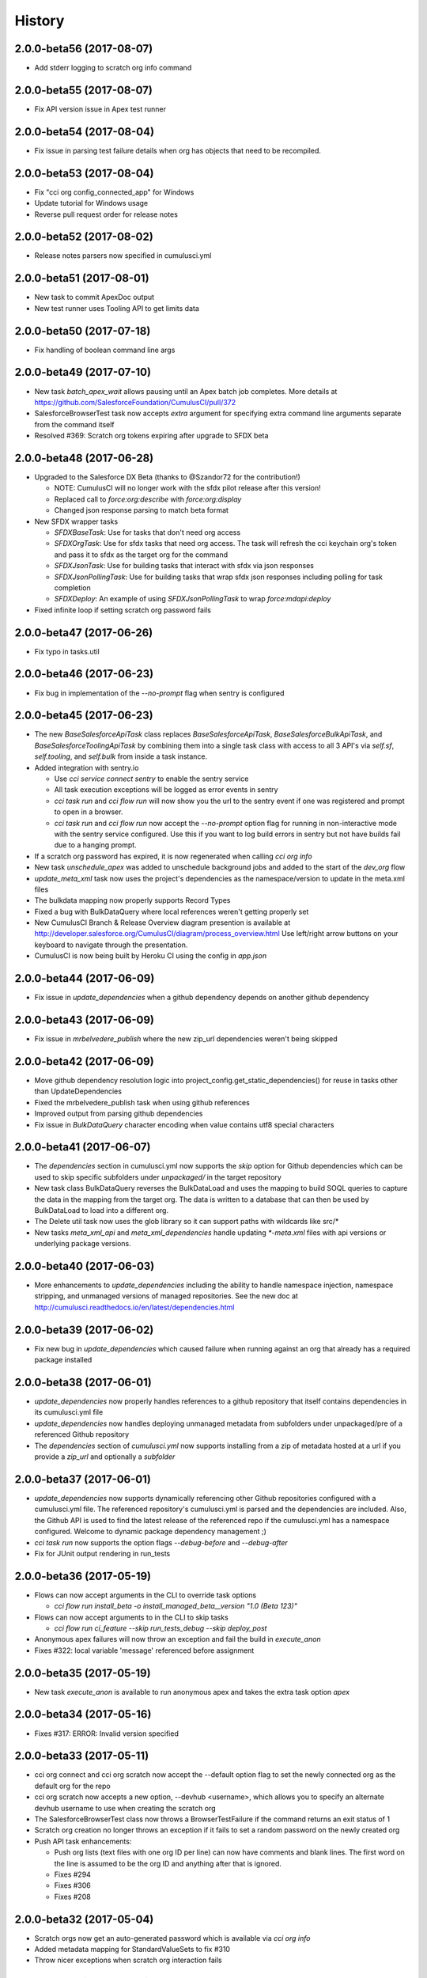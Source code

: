 =======
History
=======

2.0.0-beta56 (2017-08-07)
-------------------------

* Add stderr logging to scratch org info command

2.0.0-beta55 (2017-08-07)
-------------------------

* Fix API version issue in Apex test runner

2.0.0-beta54 (2017-08-04)
-------------------------

* Fix issue in parsing test failure details when org has objects that need to be recompiled.

2.0.0-beta53 (2017-08-04)
-------------------------

* Fix "cci org config_connected_app" for Windows
* Update tutorial for Windows usage
* Reverse pull request order for release notes

2.0.0-beta52 (2017-08-02)
-------------------------

* Release notes parsers now specified in cumulusci.yml

2.0.0-beta51 (2017-08-01)
-------------------------

* New task to commit ApexDoc output
* New test runner uses Tooling API to get limits data

2.0.0-beta50 (2017-07-18)
-------------------------

* Fix handling of boolean command line args

2.0.0-beta49 (2017-07-10)
-------------------------

* New task `batch_apex_wait` allows pausing until an Apex batch job completes.  More details at https://github.com/SalesforceFoundation/CumulusCI/pull/372
* SalesforceBrowserTest task now accepts `extra` argument for specifying extra command line arguments separate from the command itself
* Resolved #369: Scratch org tokens expiring after upgrade to SFDX beta

2.0.0-beta48 (2017-06-28)
------------------------

* Upgraded to the Salesforce DX Beta (thanks to @Szandor72 for the contribution!)

  * NOTE: CumulusCI will no longer work with the sfdx pilot release after this version!
  * Replaced call to `force:org:describe` with `force:org:display`
  * Changed json response parsing to match beta format

* New SFDX wrapper tasks

  * `SFDXBaseTask`: Use for tasks that don't need org access
  * `SFDXOrgTask`: Use for sfdx tasks that need org access.  The task will refresh the cci keychain org's token and pass it to sfdx as the target org for the command
  * `SFDXJsonTask`: Use for building tasks that interact with sfdx via json responses
  * `SFDXJsonPollingTask`: Use for building tasks that wrap sfdx json responses including polling for task completion
  * `SFDXDeploy`: An example of using `SFDXJsonPollingTask` to wrap `force:mdapi:deploy`

* Fixed infinite loop if setting scratch org password fails

2.0.0-beta47 (2017-06-26)
------------------------

* Fix typo in tasks.util

2.0.0-beta46 (2017-06-23)
------------------------

* Fix bug in implementation of the `--no-prompt` flag when sentry is configured

2.0.0-beta45 (2017-06-23)
------------------------

* The new `BaseSalesforceApiTask` class replaces `BaseSalesforceApiTask`, `BaseSalesforceBulkApiTask`, and `BaseSalesforceToolingApiTask` by combining them into a single task class with access to all 3 API's via `self.sf`, `self.tooling`, and `self.bulk` from inside a task instance.
* Added integration with sentry.io

  * Use `cci service connect sentry` to enable the sentry service
  * All task execution exceptions will be logged as error events in sentry
  * `cci task run` and `cci flow run` will now show you the url to the sentry event if one was registered and prompt to open in a browser.
  * `cci task run` and `cci flow run` now accept the `--no-prompt` option flag for running in non-interactive mode with the sentry service configured.  Use this if you want to log build errors in sentry but not have builds fail due to a hanging prompt.

* If a scratch org password has expired, it is now regenerated when calling `cci org info`
* New task `unschedule_apex` was added to unschedule background jobs and added to the start of the `dev_org` flow
* `update_meta_xml` task now uses the project's dependencies as the namespace/version to update in the meta.xml files
* The bulkdata mapping now properly supports Record Types
* Fixed a bug with BulkDataQuery where local references weren't getting properly set
* New CumulusCI Branch & Release Overview diagram presention is available at http://developer.salesforce.org/CumulusCI/diagram/process_overview.html  Use left/right arrow buttons on your keyboard to navigate through the presentation.
* CumulusCI is now being built by Heroku CI using the config in `app.json`


2.0.0-beta44 (2017-06-09)
------------------------

* Fix issue in `update_dependencies` when a github dependency depends on another github dependency

2.0.0-beta43 (2017-06-09)
------------------------

* Fix issue in `mrbelvedere_publish` where the new zip_url dependencies weren't being skipped

2.0.0-beta42 (2017-06-09)
------------------------

* Move github dependency resolution logic into project_config.get_static_dependencies() for reuse in tasks other than UpdateDependencies
* Fixed the mrbelvedere_publish task when using github references
* Improved output from parsing github dependencies
* Fix issue in `BulkDataQuery` character encoding when value contains utf8 special characters

2.0.0-beta41 (2017-06-07)
------------------------

* The `dependencies` section in cumulusci.yml now supports the `skip` option for Github dependencies which can be used to skip specific subfolders under `unpackaged/` in the target repository
* New task class BulkDataQuery reverses the BulkDataLoad and uses the mapping to build SOQL queries to capture the data in the mapping from the target org.  The data is written to a database that can then be used by BulkDataLoad to load into a different org.
* The Delete util task now uses the glob library so it can support paths with wildcards like src/*
* New tasks `meta_xml_api` and `meta_xml_dependencies` handle updating `*-meta.xml` files with api versions or underlying package versions.

2.0.0-beta40 (2017-06-03)
------------------------

* More enhancements to `update_dependencies` including the ability to handle namespace injection, namespace stripping, and unmanaged versions of managed repositories.  See the new doc at http://cumulusci.readthedocs.io/en/latest/dependencies.html

2.0.0-beta39 (2017-06-02)
------------------------

* Fix new bug in `update_dependencies` which caused failure when running against an org that already has a required package installed

2.0.0-beta38 (2017-06-01)
------------------------

* `update_dependencies` now properly handles references to a github repository that itself contains dependencies in its cumulusci.yml file
* `update_dependencies` now handles deploying unmanaged metadata from subfolders under unpackaged/pre of a referenced Github repository
* The `dependencies` section of `cumulusci.yml` now supports installing from a zip of metadata hosted at a url if you provide a `zip_url` and optionally a `subfolder`

2.0.0-beta37 (2017-06-01)
------------------------

* `update_dependencies` now supports dynamically referencing other Github repositories configured with a cumulusci.yml file.  The referenced repository's cumulusci.yml is parsed and the dependencies are included.  Also, the Github API is used to find the latest release of the referenced repo if the cumulusci.yml has a namespace configured.  Welcome to dynamic package dependency management ;)
* `cci task run` now supports the option flags `--debug-before` and `--debug-after`
* Fix for JUnit output rendering in run_tests


2.0.0-beta36 (2017-05-19)
------------------------

* Flows can now accept arguments in the CLI to override task options

  * `cci flow run install_beta -o install_managed_beta__version "1.0 (Beta 123)"`   

* Flows can now accept arguments to in the CLI to skip tasks

  * `cci flow run ci_feature --skip run_tests_debug --skip deploy_post`   
  
* Anonymous apex failures will now throw an exception and fail the build in `execute_anon`
* Fixes #322: local variable 'message' referenced before assignment

2.0.0-beta35 (2017-05-19)
------------------------

* New task `execute_anon` is available to run anonymous apex and takes the extra task option `apex`

2.0.0-beta34 (2017-05-16)
------------------------

* Fixes #317: ERROR: Invalid version specified

2.0.0-beta33 (2017-05-11)
------------------------

* cci org connect and cci org scratch now accept the --default option flag to set the newly connected org as the default org for the repo
* cci org scratch now accepts a new option, --devhub <username>, which allows you to specify an alternate devhub username to use when creating the scratch org
* The SalesforceBrowserTest class now throws a BrowserTestFailure if the command returns an exit status of 1
* Scratch org creation no longer throws an exception if it fails to set a random password on the newly created org
* Push API task enhancements:

  * Push org lists (text files with one org ID per line) can now have comments and blank lines. The first word on the line is assumed to be the org ID and anything after that is ignored.
  * Fixes #294
  * Fixes #306
  * Fixes #208

2.0.0-beta32 (2017-05-04)
------------------------

* Scratch orgs now get an auto-generated password which is available via `cci org info`
* Added metadata mapping for StandardValueSets to fix #310
* Throw nicer exceptions when scratch org interaction fails

2.0.0-beta31 (2017-04-12)
------------------------

* Use UTC for all Salesforce API date/time fields
* Fix issue with listing metadata types
* Add generic polling method to BaseTask

2.0.0-beta30 (2017-04-04)
------------------------

* New task list_metadata_types
* [push upgrades] Fix push request status Cancelled --> Canceled
* [push upgrades] Fix datetime namespace issues
* [pyinstaller] Import project-level modules with run-time hook

2.0.0-beta29 (2017-04-04)
------------------------

* Report push status if start time is less than 1 minute in the future

2.0.0-beta28 (2017-03-30)
------------------------

* Fix bug in Push API batch retry logic introduced in beta25

2.0.0-beta27 (2017-03-29)
------------------------

* Skip org in push if statusCode is UKNOWN_EXCEPTION

2.0.0-beta26 (2017-03-29)
------------------------

* Fixes #278: Push upgrade raises exception for DUPLICATE_VALUE statusCode

2.0.0-beta25 (2017-03-28)
------------------------

* Fixes #277: Push API tasks now correctly handle errors in individual orgs in a batch when scheduling a push job

2.0.0-beta24 (2017-03-27)
------------------------

* Fixes #231: Handle unicode in package.xml generation
* Fixes #239: Replace fix for windows path issues from beta23 with a better implementation
* Fixes #275: Properly pass purge_on_delete option value in uninstall_packaged_incremental

2.0.0-beta23 (2017-03-22)
------------------------

* Fixes #239: Add local path to import path when looking up classes.  This should fix an error that appeared only in Windows

2.0.0-beta22 (2017-03-20)
------------------------

* `github_release_notes` now supports the `link_pr` option to add links to the pull request where each line of content came from
* Fixes #266: `update_dependencies` now supports the `purge_on_delete` option to allow running against production orgs
* Fixes #267: package.xml generation now skips RecordType when rendering in delete mode

2.0.0-beta21 (2017-03-17)
------------------------

* Fix parsing of OrgId from the access token using the new sfdx CLI

2.0.0-beta20 (2017-03-17)
------------------------

* Switch to using the `sfdx` CLI for interacting with scratch orgs.  If you use `cci` with scratch orgs, this release will no longer work with the `heroku force:*` commands from the prior Salesforce DX release.
* Upgrades to release notes generator
  * Content is now grouped by subheading under each heading
  * Better error message is thrown if a lightweight tag is found when an annotated tag is needed

2.0.0-beta19 (2017-03-15)
------------------------

* Fixes #261: cci org info should refresh token first

2.0.0-beta18 (2017-03-14)
------------------------

* Skip deleting Scontrols in incremental delete
* Escape package name when generating package.xml

2.0.0-beta17 (2017-03-14)
------------------------

* OrgConfig and subclasses now support self.username to get the username
* Flows no longer have access to task instance attributes for subsequent task options. Instead, custom task classes should set their task return_values member.
* Improve printing of org info when running tasks from a flow by only printing once at the start of flow.  All tasks have an optional self.flow attribute now that contains the flow instance if the task is being run from a flow.
* BaseTask now includes methods for handling retry logic.  Implemented in the InstallPackageVersion and RunApexTests
* New task `retrieve_unpackaged` can be used to retrieve metadata from a package.xml manifest
* Fixes #240 - CumulusCI should now properly handle escaping special characters in xml where appropriate
* Fixes #245 - Show config values in task info
* Fixes #251 - ApiRetrieveUnpackaged _clean_package_xml() can't handle metadata with spaces in names
* Fixes #255 - ApiListMetadata does not list certain metadata types with default folder value

2.0.0-beta16 (2017-02-17)
------------------------

* Allow batch size to be configured for push jobs with the `batch_size` job

2.0.0-beta15 (2017-02-15)
------------------------

* Bug fix release for bug in `update_admin_profile` from the beta 14 release changes to the ApiRetrieveUnpackaged class

2.0.0-beta14 (2017-02-15)
------------------------

* The new `RetrieveReportsAndDashboards` task class that can retrieve all reports and dashboards from a specified list of folders
* Documentation improvements contributed by @tet3
* Include userinfo in the OrgConfig, and print username and org id at the beginning of every task run.  Contribution by @cdcarter
* `project_local_dir` (e.g., `~/.cumulusci/NPSP-Extension-Template/`, home of the encrypted keychain and local override config) now rely on the project name configured in cumulusci.yml instead of the existence of a git remote named origin.  Contribution by @cdcarter

2.0.0-beta13 (2017-02-09)
------------------------

* New services registration support added by community contribution from @cdcarter

  * Services and their schemas can now be defined in the cumulusci.yml file.  See https://github.com/SalesforceFoundation/CumulusCI/issues/224 for more details until docs are fully updated
  * `cci services list`
  * `cci services show github`
  * `cci services connect github`

* Improved error handling for metadata deployment failures:

  * Metadata deployments now throw more specific errors when appropriate: MetadataComponentFailure, ApexTestFailure, or MetadataApiError
  * Output for each component failure on a deploy now includes more information such as the column number of the error

* `release_beta` now ignores errors in the `github_release_notes` process by default

2.0.0-beta12 (2017-02-02)
------------------------

* Throw better exceptions if there are failures creating or deleting scratch orgs

2.0.0-beta11 (2017-02-01)
------------------------

* Fixes and new functionality for `update_package_xml_managed` task.

  * Added support for project -> package -> name_managed in the cumulusci.yml file to specify a different package name to use when deploying to the packaging org.
  * Fixed bug with install_class and uninstall_class handling

2.0.0-beta10 (2017-01-20)
------------------------

* Completed removed CumulusCI 1 code from the repository and egg.  The egg should be 17MB smaller now.
* Removed `cumulusci.tasks.ant.AntTask`.  Please replace any usage with `cumulusci.tasks.command.Command` or `cumulusci.tasks.command.SalesforceCommand`
* Removed the `update_meta_xml` task for now since it was the only task relying on Ant.  A new and much better Python based implementation will be coming soon.

2.0.0-beta9 (2017-01-20)
------------------------

* A few upgrades to the Command task:

  * No longer strip left side whitespace from output to preserve indentation
  * New method `_process_output` can be overridden to change how output lines are processed
  * New method `_handle_returncode` can be overridden to change how exit status is handled

2.0.0-beta8 (2017-01-19)
------------------------

* Added new task classes util.DownloadZip, command.SalesforceCommand, and command.SalesforceBrowserTestCommand that can be mapped in individual projects to configure browser tests or other commands run against a Salesforce org.  The commands are automatically passed a refreshed `SF_ACCESS_TOKEN` and `SF_INSTANCE_URL` environment variables.
* Added new CLI commands `cci project connect_saucelabs` and `cci project show_saucelabs`
* Added `ci_install_beta` flow that uninstalls the previous managed version then installs the latest beta without running apex tests
* Added new method cumulusci.utils.download_extract_zip to download and extract a zip including re-rooting the zip to a subfolder.
* All Salesforce tasks now delete any tempdirs they create to prevent wasting disk space

2.0.0-beta7 (2017-01-17)
------------------------

* `run_tests_debug` now ignores all non-test methods including any method decorated with @testSetup

2.0.0-beta6 (2017-01-17)
------------------------

* Return full info when a component failure occurs on a Metadata API deployment.  Previously only the problem was shown without context like file name and line number making it difficult to figure out what caused the failure.
* `run_tests_debug` now ignores the @testSetup method when parsing debug logs.  Previously it would throw an error if tests used @testSetup

2.0.0-beta5 (2017-01-16)
------------------------

* Fixes for the `unmanaged_ee` flow to fix a bug where avialableFields elements were not properly being stripped from fieldsSets in .object files
* Fixes for `github_master_to_feature` where merge conflicts would throw exception rather than creating a pull request as expected

2.0.0-beta4 (2017-01-13)
------------------------

* Add `update_admin_profile` to all flows that deploy or install to a Salesforce org.  Note that this adjusted the task numbers in some flows so you should double check your project specific flow customizations.

2.0.0-beta3 (2017-01-13)
------------------------

* Remove `deploy_post_managed` task from the default `ci_master` flow.  Deploying the unpackaged/post content to the packaging org risks the spider accidentally including some of it in the package.  Projects that want to run `deploy_post_managed` against the packaging org can extend `ci_master` in their cumulusci.yml file to add it.

2.0.0-beta2 (2017-01-12)
------------------------

* Fix a bug in project_config.get_latest_version() with tags that don't match either the beta or release prefix.

2.0.0-beta1 (2017-01-12)
------------------------

* Move into the master branch!
* Changed primary CLI command to `cci` and left `cumulusci2` available for legacy support
* Changed all docs to use `cci` command in examples
* Peg push api tasks to api version 38.0 rather than project api version
* Added 2 new flows: `install_beta` and `install_prod` which install the latest managed version of the package with all dependencies but without running tests
* `release_beta` flow now runs `github_master_to_feature` at the end of the flow

2.0.0-alpha42 (2017-01-10)
------------------

* Metadata API calls now progressively wait longer between each status check to handle calls with long Pending times.  Each check also now outputs a line saying how long it will sleep before the next check.

2.0.0-alpha41 (2017-01-06)
------------------

* Fix bug in `uninstall_packaged_incremental` where the task would error out if no metadata was found to delete

2.0.0-alpha40 (2017-01-06)
------------------

* `uninstall_packaged_incremental` task now skips the deploy step if now metadata was found to be deleted

2.0.0-alpha39 (2017-01-06)
------------------

* Two new task classes exist for loading and deleting data via Bulk API.  Note that there are no default task mappings for these classes as the mappings should be project specific.  Define your own mappings in your project's cumulusci.yml file to use them.

  * **cumulusci.tasks.bulkdata.LoadData**: Loads relational data from a sqlite database into Salesforce objects using a yaml file for mapping
  * **cumulusci.tasks.bulkdata.DeleteData**: Deletes all records from specified objects in order of object list

* Added support for customPermissions
* Added new Command task that can be used to call arbitrary commands with configurable environment variables

2.0.0-alpha38 (2016-12-28)
------------------

* Scratch orgs now cache the org info locally during flow execution to prevent multiple calls out to the Heroku CLI that are unnecessary
* Scratch org calls now properly capture and print both stdout and stderr in the case of an exception in calls to Heroku CLI
* `run_tests_debug` now deletes existing TraceFlag objects in addition to DebugLevels
* Fix bug in `push_all` and `push_sandbox`
* Push tasks now use timezone for start_date option

2.0.0-alpha37 (2016-12-20)
------------------

* `github_release_notes` now correctly handles the situation where a merge commit's date can be different than the PR's merged_at date in Github by comparing commit sha's

2.0.0-alpha36 (2016-12-20)
------------------

* `github_release` now works with an existing tag/ref and sleeps for 3 seconds after creating the tag to allow Github time to catch up

2.0.0-alpha35 (2016-12-20)
------------------

* Remove `draft` option from `github_release` since the Github API doesn't support querying draft releases

2.0.0-alpha34 (2016-12-20)
------------------

* Fix bug with `github_release` that was causing validation errors from Github

2.0.0-alpha33 (2016-12-20)
------------------

* `github_release_notes` now raises an exception in `publish` mode if the release doesn't exist instead of attempting to create it.  Use `github_release` to create the release first before calling `github_release_notes`
* Fix a bug with dynamic task option lookup in flows

2.0.0-alpha32 (2016-12-19)
------------------

* Move logger configuration out of core and into CLI so other implementations can provide their own logger configurations
* Added `retry_interval` and `retry_interval_add` options to `install_beta` to introduce a progressive delay between retry attempts when the package is unavailable

2.0.0-alpha30 (2016-12-13)
------------------

* **IMPORANT** This release changes the yaml structure for flows.  The new structure now looks like this::

    flows:
        flow_name:
            tasks:
                1:
                    task: deploy
                2:
                    task: run_tests

* See the new flow customization examples in the cookbook for examples of why this change was made and how to use it: http://cumulusci.readthedocs.io/en/latest/cookbook.html#custom-flows-via-yaml


2.0.0-alpha30 (2016-12-12)
------------------

* Bug fixes submitted by @ccarter:
  
  * `uninstall_post` was failing to substitute namespaces
  * new util method `findRename` to rename files with a token in their name

* Bug fix with Unicode handling in run_tests_debug

2.0.0-alpha29 (2016-12-12)
------------------

* Require docutils to supprot rst2ansi

2.0.0-alpha28 (2016-12-12)
------------------

* Modified tasks and flows to properly re-raise exceptions

2.0.0-alpha27 (2016-12-12)
------------------

* `cci` should now throw the direct exception rather than making it look like the exception came through click
* `cci task doc` command outputs RST format documentation of all tasks
* New doc with info on all tasks: http://cumulusci.readthedocs.io/en/latest/tasks.html

2.0.0-alpha26 (2016-12-09)
------------------

* Bug fix, missing import of re in core/config.py

2.0.0-alpha25 (2016-12-09)
------------------

* Fixed run_tests and run_tests_debug tasks to fail throwing an exception on test failure
* run_tests_debug now stores debug logs in a tempdir
* Have the CLI handle ApexTestException events with a nicer error rather than a full traceback which isn't helpful to determining the apex failure
* BaseMetadataApi will now throw MetadataApiError after a Failed status is set
* BaseFlow now throws the original exception rather than a more generic one that obscures the actual failure

2.0.0-alpha24 (2016-12-09)
------------------

* Bug fix release, flow_run in the CLI should accept debug argument and was throwing and error

2.0.0-alpha23 (2016-12-09)
------------------

* `cci org browser` now saves the org back to the keychain.  This fixes an issue with scratch orgs where a call to org browser on a scratch org that hasn't been created yet gets created but doesn't persist after the command

* `task run` and `flow run` now support the `--debug` flag which will drop you into the Python interactive debugger (pdb) at the point of the exception.

* Added Cookbook to the docs: http://cumulusci.readthedocs.io/en/latest/cookbook.html

* `flow run` with the `--delete-org` option flag and scratch orgs no longer fails the flow if the delete org call fails.

* Fixed the `deploy_post` task which has having errors with namespaced file names

* Fixed `update_admin_profile` to properly update the profile.  This involved fixing the utils `findReplace` and `findReplaceRegex`.

* Reworked exceptions structure and ensure that tasks throw an exception where approriate.

2.0.0-alpha22 (2016-12-02)
------------------

* Fix for bug in deploy_post when using the filename token to merge namespace into a filename

2.0.0-alpha21 (2016-12-01)
------------------

* Added support for global and project specific orgs, services, and connected app.  The global credentials will be used by default if they exist and individual projects an override them.

  * Orgs still default to creating in the project level but the `--global` flag can be used in the CLI to create an org

  * `config_connected_app` command now sets the connected app as global by default.  Use the '--project' flag to set as a project override

  * `connect_github`, `connect_mrbelvedere`, and `connect_apextestsdb` commands now set the service as global by default.  Use the '--project' flag to set as a project override

2.0.0-alpha20 (2016-11-29)
------------------

* Remove pdb from BaseFlow.__call__ (oops)

2.0.0-alpha19 (2016-11-29)
------------------

* Fix IOError issue with update_admin_profile when using the egg version
* Changed cci task_run and flow_run commands to no longer swallow unknown exceptions so a useful error message with traceback is shown
* Centralized loggers for BaseConfig, BaseTask, and BaseFlow under cumulusci.core.logger and changed logs to always write to a temp file available as self.log_file on any config, task, or flow subclass.

2.0.0-alpha18 (2016-11-17)
------------------

* New task `apextestsdb_upload` uploads json test data to an instance of ApexTestsDB
* Fixed bug in CLI when running tasks that don't require an org 
* Include mappings for Community Template metadata types in package.xml generator

2.0.0-alpha17 (2016-11-15)
------------------

* Community contributions by @cdcarter

  * `query` task using the Bulk Data API
  * `--login-url` option on `cci org connect`

* Salesforce DX wrapper

  * NOTE: Requires developer preview access to Salesforce DX
  * `cci org scratch <config_name> <org_name>` creates a wrapper for a scratch org in your keychain
  * Tasks and Flows run against a scratch org will create the scratch org if needed
  * `cci org scratch_delete <org_name>` deletes a scratch org that was created by running a task or flow
  * `cci flow run` now supports the `--delete-org` option to delete a scratch org at the end of the flow
  * `BaseSalesforceDXTask` wraps the heroku force:* commands.  The `dx_push` task is provided as an example.
    
    * NOTE: Currently the command output is buffered and only outputs when the command completes.
  
* Integration with mrbelvedere

  * `mrbelvedere_publish` task publishes a beta or release tag to an existing package on mrbelvedere

* Flow changes

    * `ci_feature` now runs tests as part of the flow
    * New flow task configuration `ignore_failure` can be used to ignore a failure from a particular task in the flow

* CUMULUSCI_KEY is no longer required if using a keychain class with the encrypted attribute set to False such as the EnvironmentProjectKeychain
* Refactored OAuth token refresh to be more centralized and raise a proper exception if there is an issue
* The org keychain now correctly uses the instance url when appropriate
* Calls to runTestsAsynchronous in the Tooling API are now done via POST instead of GET

2.0.0-alpha16 (2016-11-3)
------------------

* Fix bug in SOAP calls to MDAPI with newer versions of the requests library
* This version was used to record the demo screencast: https://asciinema.org/a/91555

2.0.0-alpha15 (2016-11-3)
------------------

* Fix CLI bug in new exception handling logic

2.0.0-alpha14 (2016-11-3)
------------------

* Fix version number
* Fix bug in BaseSalesforceBulkApiTask (thanks @cdcarter)

2.0.0-alpha13 (2016-11-3)
------------------

* Nicer log output from tasks and flows using `coloredlogs`
* Added handling for packed git references in the file .git/packed-refs
* Docs now available at http://cumulusci.readthedocs.io
* Tasks and Flows run through the CLI now show a more simple message if an exception is thrown

2.0.0-alpha12 (2016-11-2)
------------------

* Automatic detection of latest production and beta release via Github Releases

  * project_config.get_latest_release() added to query Github Releases to find the latest production or beta release version
  * InstallPackage now accepts the virtual versions 'latest' and 'latest_beta' as well as specific versions for the version option

* New flows:
    
  * ci_feature: Runs a full deployment of the unmanaged code for testing in a feature org
  * ci_master: Runs a full deployment of the managed version of the code into the packaging org
  * ci_beta: Installs the latest beta and runs all tests
  * ci_release: Installs the latest release and runs all tests
  * release_beta: Uploads a beta release of the metadata in the packaging org, creates a Github Release, and generates release notes

* Removed the hard coded slots in the keychain for github, mrbelvedere, and apextestsdb and replaced with a more generic concept of named keychain services.  keychain.get_service('name') retrieves a named service.  The CLI commands for setting github, mrbelvedere, and apextestsdb were modified to write the service configs to the new structure.

* Flow tasks can now access previous tasks' attributes in their options definitions.  The syntax is ^^task_name.attr1.attr2

* Flow output is now nicer showing the flow configuration and the active configuration for each task before execution

* New tasks

  * update_package_xml_managed: Create a new package.xml from the metadata in src/ with attributes only available when deploying to packaging org
  * run_tests: Runs matching apex tests in parallel and generate a JUnit report
  * run_tests_debug: Runs matching apex tests in parallel, generates JUnit report, captures debug logs, and parses debug logs for limits usage outputing results to test_results.json
  * run_tests_managed: Runs matching apex tests in parallel from the package's namespace and generate a JUnit report


2.0.0-alpha11 (2016-10-31)
------------------

* project_config.repo_root is now added to the python syspath, thanks @cdcarter for the contribution
* Tasks for the new Package Upload API
  
  * upload_beta: Uploads a beta release of the metadata currently in the packaging org
  * upload_production: Uploads a production release of the metadata currently in the packaging org

* Dependency management for managed packages:

  * update_dependencies: Task that ensures the target org has all dependencies installed at the correct version
  * Dependencies are configured using the dependencies: heading in cumulusci.yml under the project: section

* Integrated salesforce-bulk and created BaseSalesforceBulkApiTask for building bulk data tasks

* Added `cci version` command to print out current package version, thanks @cdcarter for the contribution


2.0.0-alpha10 (2016-10-28)
------------------

* More pure Python tasks to replace ant targets:

  * create_ee_src
  * retrieve_packaged
  * retrieve_src
  * revert_ee_src
  * uninstall_packaged_incremental
  * update_admin_profile

* New flow:

  * unmanaged_ee: Deploys unmanaged code to an EE org

* New cumulusci.utils

  * CUMULUSCI_PATH: The absolute path to the root of CumulusCI
  * findReplaceRegex: Recursive regex based search/replace for files
  * zip_subfolder: Accepts a zipfile and path, returns a zipfile with path as root 

* Fix bug where repo_name was not being properly handled if it origin ended in .git

2.0.0-alpha9 (2016-10-27)
------------------

* Switch to using `plaintable` for printing text tables in the following CLI commands:

  * cci org list
  * cci task list
  * cci task info
  * cci flow list

* Easier project set up: `cci project init` now prompts for all project values using the global default values
* More pure Python Metadata API tasks:

  * create_package
  * install_package
  * uninstall_managed
  * uninstall_packaged
  * uninstall_pre
  * uninstall_post
  * uninstall_post_managed

* New tasks to interact with the new PackageUploadRequest object in the Tooling API

  * upload_beta
  * upload_production

* Python task to replace deployUnpackagedPost ant target with support for replacing namespace prefix in filenames and file contents

  * deploy_post
  * deploy_post_managed

* Python tasks to replace createManagedSrc and revertManagedSrc ant targets

  * create_managed_src
  * revert_managed_src

2.0.0-alpha8 (2016-10-26)
------------------

* New tasks for push upgrading packages

  * push_all: Pushes a package version to all available subscriber orgs

    * ex: cci task run --org packaging -o version 1.1 push_all

  * push_qa: Pushes a package version to all org ids in the file push/orgs_qa.txt in the repo

    * ex: cci task run --org packaging -o version 1.1 push_qa

  * push_sandbox: Pushes a package version to all available sandbox subscriber orgs

    * ex: cci task run --org packaging -o version 1.1 push_sandbox

  * push_trial: Pushes a package version to all org ids in the file push/orgs_trial.txt in the repo

    * ex: cci task run --org packaging -o version 1.1 push_trial

  * Configurable push tasks in cumulusci.tasks.push.tasks:

    * SchedulePushOrgList: uses a file with one OrgID per line as the target list
    * SchedulePushOrgQuery: queries PackageSubscribers to select orgs for the target list

  * Additional push tasks can be built by subclassing cumulusci.tasks.push.tasks.BaseSalesforcePushTask
  

2.0.0-alpha7 (2016-10-25)
------------------

* New commands for connecting to other services

  * cci project connect_apextestsdb: Stores ApexTestDB auth configuration in the keychain for use by tasks that require ApexTestsDB access
  * cci project connect_github: Stores Github auth configuration in the keychain for use by tasks that require Github access
  * cci project connect_mrbelvedere: Stores mrbelvedere auth configuration in the keychain for use by tasks that require access to mrbelvedere
  * cci project show_apextestsdb: Shows the configured ApexTestsDB auth info
  * cci project show_github: Shows the configured Github auth info
  * cci project show_mrbelvedere: Shows the configured mrbelvedere auth info
  
* Github Tasks

  * The new BaseGithubTask wraps the github3.py API library to allow writing tasks targetting Github
  * The following new Github tasks are implemented on top of BaseGithubTask:
  
    * github_clone_tag: Clones one git tag to another via the Github API    
    * github_master_to_feature: Merges the HEAD commit on master to all open feature branches via the Github API
    * github_release: Creates a Release via the Github API
    * github_release_notes: Generates release notes by parsing merged Github pull request bodies between two tags
    
* BaseTask now enforces required task_options raising TaskOptionError if required options are missing
* Restructured the project: heading in cumulusci.yml

2.0.0-alpha6 (2016-10-24)
------------------

* Moved the build and ci directories back to the root so 2.0 is backwards compatible with 1.0
* Allow override of keychain class via CUMULUSCI_KEYCHAIN_CLASS env var
* New keychain class cumulusci.core.keychain.EnvironmentProjectKeychain for storing org credentials as json in environment variables
* Tasks now support the salesforce_task option for requiring a Salesforce org
* The new BaseSalesforceToolingApi task wraps simple-salesforce for building tasks that interact with the Tooling API
* cumulusci org default <name>

  * Set a default org for tasks and flows
  * No longer require passing org name in task run and flow run
  * --unset option flag unsets current default
  * cumulusci org list shows a * next to the default org
  
* BaseAntTask split out into AntTask and SalesforceAntTask
* cumulusci.tasks.metadata.package.UpdatePackageXml:

  * Pure python based package.xml generation controlled by metadata_map.yml for mapping in new types
  * Wired into the update_package_xml task instead of the old ant target
  
* 130 unit tests and counting, and our test suite now exceeds 1 second!

2.0.0-alpha5 (2016-10-21)
------------------

* Update README

2.0.0-alpha4 (2016-10-21)
------------------

* Fix imports in tasks/ant.py 

2.0.0-alpha3 (2016-10-21)
------------------

* Added yaml files to the MANIFEST.in for inclusion in the egg
* Fixed keychain import in cumulusci.yml

2.0.0-alpha2 (2016-10-21)
------------------

* Added additional python package requirements to setup.py for automatic installation of dependencies

2.0.0-alpha1 (2016-10-21)
------------------

* First release on PyPI.
